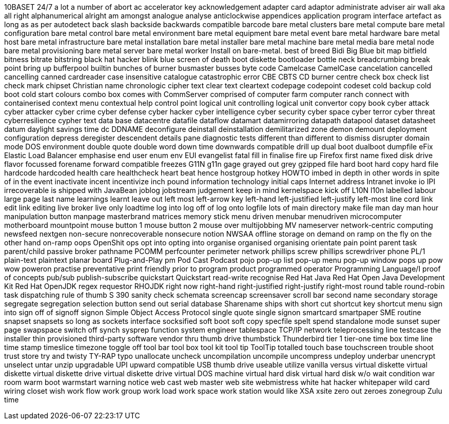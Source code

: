 10BASET
24/7
a lot
a number of
abort
ac
accelerator key
acknowledgement
adapter card
adaptor
administrate
adviser
air wall
aka
all right
alphanumerical
alright
am
amongst
analogue
analyse
anticlockwise
appendices
application program interface
artefact
as long as
as per
autodetect
back slash
backside
backwards compatible
barcode
bare metal clusters
bare metal compute
bare metal configuration
bare metal control
bare metal environment
bare metal equipment
bare metal event
bare metal hardware
bare metal host
bare metal infrastructure
bare metal installation
bare metal installer
bare metal machine
bare metal media
bare metal node
bare metal provisioning
bare metal server
bare metal worker
Install on bare-metal.
best of breed
Bidi
Big Blue
bit map
bitfield
bitness
bitrate
bitstring
black hat hacker
blink
blue screen of death
boot diskette
bootloader
bottle neck
breadcrumbing
break point
bring up
bufferpool
builtin
bunches of
burner
busmaster
busses
byte code
Camelcase
CamelCase
cancelation
cancelled
cancelling
canned
cardreader
case insensitive
catalogue
catastrophic error
CBE
CBTS
CD burner
centre
check box
check list
check mark
chipset
Christian name
chronologic
cipher text
clear text
cleartext
codepage
codepoint
codeset
cold backup
cold boot
cold start
colours
combo box
comes with
CommServer
comprised of
computer farm
computer ranch
connect with
containerised
context menu
contextual help
control point logical unit
controlling logical unit
convertor
copy book
cyber attack
cyber attacker
cyber crime
cyber defense
cyber hacker
cyber intelligence
cyber security
cyber space
cyber terror
cyber threat
cyberresilience
cypher text
data base
datacentre
datafile
dataflow
datamart
datamirroring
datapath
datapool
dataset
datasheet
datum
daylight savings time
dc
DDNAME
deconfigure
deinstall
deinstallation
demilitarized zone
demon
demount
deployment configuration
depress
deregister
descendent
details pane
diagnostic tests
different than
different to
dismiss
disrupter
domain mode
DOS environment
double quote
double word
down time
downwards compatible
drill up
dual boot
dualboot
dumpfile
eFix
Elastic Load Balancer
emphasise
end user
enum
env
EUI
evangelist
fatal
fill in
finalise
fire up
Firefox
first name
fixed disk drive
flavor
focussed
forename
forward compatible
freezes
G11N
g11n
gage
grayed out
grey
gzipped file
hard boot
hard copy
hard file
hardcode
hardcoded
health care
healthcheck
heart beat
hence
hostgroup
hotkey
HOWTO
imbed
in depth
in other words
in spite of
in the event
inactivate
incent
incentivize
inch pound
information technology
initial caps
Internet address
Intranet
invoke
io
IPI
irrecoverable
is shipped with
JavaBean
joblog
jobstream
judgement
keep in mind
kernelspace
kick off
L10N
l10n
labelled
labour
large page
last name
learnings
learnt
leave out
left most
left-arrow key
left-hand
left-justified
left-justify
left-most
line cord
link edit
link editing
live broker
live only
loadtime
log into
log off of
log onto
logfile
lots of
main directory
make file
man day
man hour
manipulation button
manpage
masterbrand
matrices
memory stick
menu driven
menubar
menudriven
microcomputer
motherboard
mountpoint
mouse button 1
mouse button 2
mouse over
multijobbing
MV
nameserver
network-centric computing
newsfeed
nextgen
non-secure
nonrecoverable
nonsecure
notion
NWSAA
offline storage
on demand
on ramp
on the fly
on the other hand
on-ramp
oops
OpenShit
ops
opt into
opting into
organise
organised
organising
orientate
pain point
parent task
parent/child
passive broker
pathname
PCOMM
perfcounter
perimeter network
phillips screw
phillips screwdriver
phone
PL/1
plain-text
plaintext
planar board
Plug-and-Play
pm
Pod Cast
Podcast
pojo
pop-up list
pop-up menu
pop-up window
pops up
pow wow
poweron
practise
preventative
print friendly
prior to
program product
programmed operator
Programming Language/I
proof of concepts
pub/sub
publish-subscribe
quickstart
Quickstart
read-write
recognise
Red Hat Java
Red Hat Open Java Development Kit
Red Hat OpenJDK
regex
requestor
RHOJDK
right now
right-hand
right-justified
right-justify
right-most
round table
round-robin task dispatching
rule of thumb
S 390
sanity check
schemata
screencap
screensaver
scroll bar
second name
secondary storage
segregate
segregation
selection button
send out
serial database
Sharename
ships with
short cut
shortcut key
shortcut menu
sign into
sign off of
signoff
signon
Simple Object Access Protocol
single quote
single signon
smartcard
smartpaper
SME routine
snapset
snapsets
so long as
sockets interface
socksified
soft boot
soft copy
specfile
spelt
spend
standalone mode
sunset
super page
swapspace
switch off
synch
sysprep function
system engineer
tablespace
TCP/IP network
teleprocessing line
testcase
the installer
thin provisioned
third-party software vendor
thru
thumb drive
thumbstick
Thunderbird
tier 1
tier-one
time box
time line
time stamp
timeslice
timezone
toggle off
tool bar
tool box
tool kit
tool tip
ToolTip
totalled
touch base
touchscreen
trouble shoot
trust store
try and
twisty
TY-RAP
typo
unallocate
uncheck
uncompilation
uncompile
uncompress
undeploy
underbar
unencrypt
unselect
untar
unzip
upgradable
UPI
upward compatible
USB thumb drive
useable
utilize
vanilla
versus
virtual diskette
virtual diskette
virtual diskette drive
virtual diskette drive
virtual DOS machine
virtual hard disk
virtual hard disk
w/o
wait condition
war room
warm boot
warmstart
warning notice
web cast
web master
web site
webmistress
white hat hacker
whitepaper
wild card
wiring closet
wish
work flow
work group
work load
work space
work station
would like
XSA
xsite
zero out
zeroes
zonegroup
Zulu time
